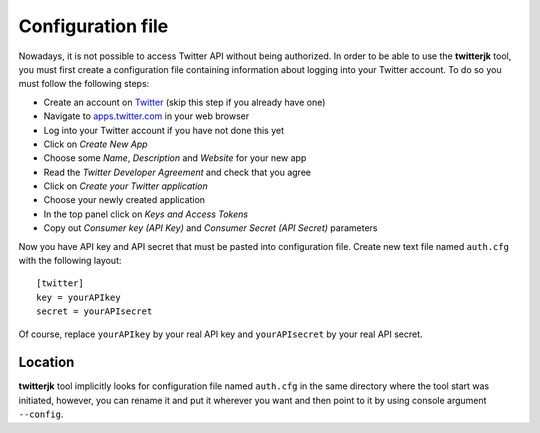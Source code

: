 Configuration file
==================

Nowadays, it is not possible to access Twitter API without being authorized. In order to be able to use the **twitterjk**
tool, you must first create a configuration file containing information about logging into your Twitter account. To do so
you must follow the following steps:

- Create an account on `Twitter <https://twitter.com/>`_ (skip this step if you already have one)
- Navigate to `apps.twitter.com <https://apps.twitter.com/>`_ in your web browser
- Log into your Twitter account if you have not done this yet
- Click on *Create New App*
- Choose some *Name*, *Description* and *Website* for your new app
- Read the *Twitter Developer Agreement* and check that you agree
- Click on *Create your Twitter application*
- Choose your newly created application
- In the top panel click on *Keys and Access Tokens*
- Copy out *Consumer key (API Key)* and *Consumer Secret (API Secret)* parameters

Now you have API key and API secret that must be pasted into configuration file. Create new text file named
``auth.cfg`` with the following layout::

    [twitter]
    key = yourAPIkey
    secret = yourAPIsecret

Of course, replace ``yourAPIkey`` by your real API key and ``yourAPIsecret`` by your real API secret.

Location
--------

**twitterjk** tool implicitly looks for configuration file named ``auth.cfg`` in the same directory where the tool start
was initiated, however, you can rename it and put it wherever you want and then point to it by using console argument
``--config``.